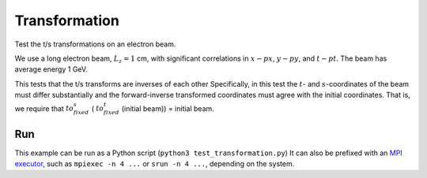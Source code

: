.. _examples-transformation:

Transformation
===================

Test the t/s transformations on an electron beam.

We use a long electron beam, :math:`L_z=1` cm, with significant correlations in :math:`x-px`, :math:`y-py`, and :math:`t-pt`.
The beam has average energy 1 GeV.

This tests that the t/s transforms are inverses of each other
Specifically, in this test the :math:`t`- and :math:`s`-coordinates of the beam must differ substantially
and the forward-inverse transformed coordinates must agree with the initial coordinates.
That is, we require that :math:`to_fixed_s` ( :math:`to_fixed_t` (initial beam)) = initial beam.


Run
---

This example can be run as a Python script (``python3 test_transformation.py``) 
It can also be prefixed with an `MPI executor <https://www.mpi-forum.org>`__, such as ``mpiexec -n 4 ...`` or ``srun -n 4 ...``, depending on the system.

.. tab-set::

   .. tab-item:: Python Script

       .. literalinclude:: test_transformation.py
          :language: python3
          :caption: You can copy this file from ``examples/transformation/test_transformation.py``.
